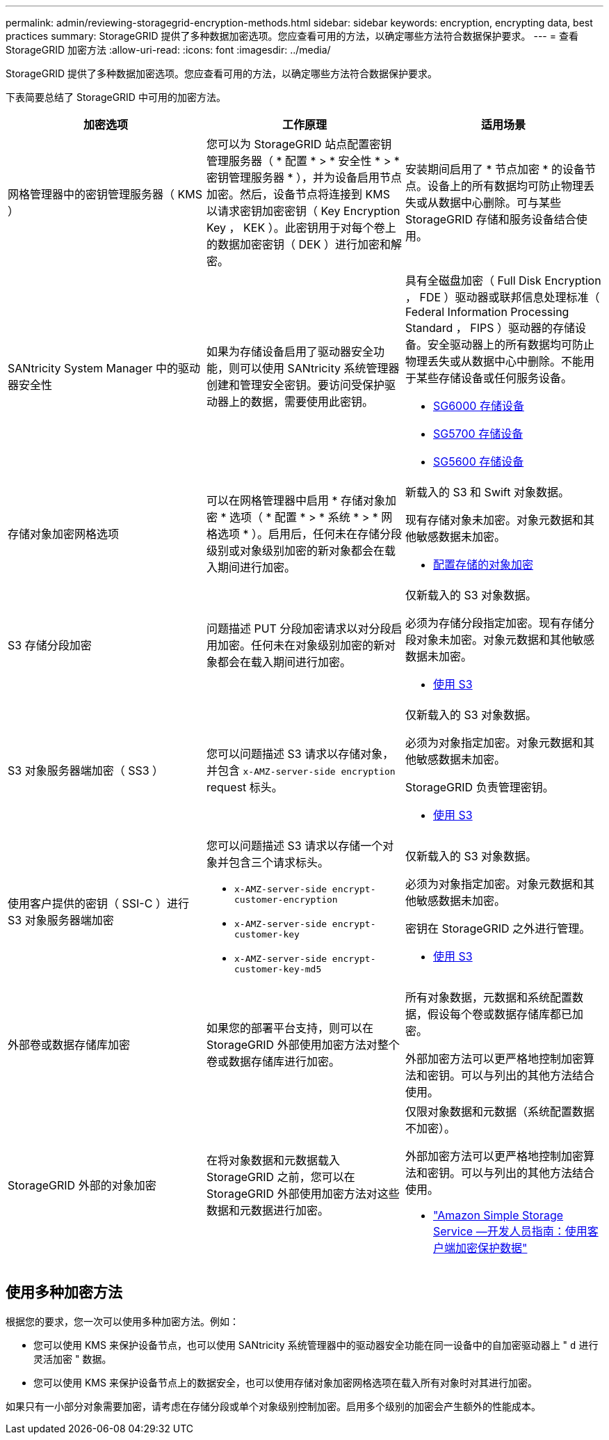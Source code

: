 ---
permalink: admin/reviewing-storagegrid-encryption-methods.html 
sidebar: sidebar 
keywords: encryption, encrypting data, best practices 
summary: StorageGRID 提供了多种数据加密选项。您应查看可用的方法，以确定哪些方法符合数据保护要求。 
---
= 查看 StorageGRID 加密方法
:allow-uri-read: 
:icons: font
:imagesdir: ../media/


[role="lead"]
StorageGRID 提供了多种数据加密选项。您应查看可用的方法，以确定哪些方法符合数据保护要求。

下表简要总结了 StorageGRID 中可用的加密方法。

[cols="1a,1a,1a"]
|===
| 加密选项 | 工作原理 | 适用场景 


 a| 
网格管理器中的密钥管理服务器（ KMS ）
 a| 
您可以为 StorageGRID 站点配置密钥管理服务器（ * 配置 * > * 安全性 * > * 密钥管理服务器 * ），并为设备启用节点加密。然后，设备节点将连接到 KMS 以请求密钥加密密钥（ Key Encryption Key ， KEK ）。此密钥用于对每个卷上的数据加密密钥（ DEK ）进行加密和解密。
 a| 
安装期间启用了 * 节点加密 * 的设备节点。设备上的所有数据均可防止物理丢失或从数据中心删除。可与某些 StorageGRID 存储和服务设备结合使用。



 a| 
SANtricity System Manager 中的驱动器安全性
 a| 
如果为存储设备启用了驱动器安全功能，则可以使用 SANtricity 系统管理器创建和管理安全密钥。要访问受保护驱动器上的数据，需要使用此密钥。
 a| 
具有全磁盘加密（ Full Disk Encryption ， FDE ）驱动器或联邦信息处理标准（ Federal Information Processing Standard ， FIPS ）驱动器的存储设备。安全驱动器上的所有数据均可防止物理丢失或从数据中心中删除。不能用于某些存储设备或任何服务设备。

* xref:../sg6000/index.adoc[SG6000 存储设备]
* xref:../sg5700/index.adoc[SG5700 存储设备]
* xref:../sg5600/index.adoc[SG5600 存储设备]




 a| 
存储对象加密网格选项
 a| 
可以在网格管理器中启用 * 存储对象加密 * 选项（ * 配置 * > * 系统 * > * 网格选项 * ）。启用后，任何未在存储分段级别或对象级别加密的新对象都会在载入期间进行加密。
 a| 
新载入的 S3 和 Swift 对象数据。

现有存储对象未加密。对象元数据和其他敏感数据未加密。

* xref:configuring-stored-object-encryption.adoc[配置存储的对象加密]




 a| 
S3 存储分段加密
 a| 
问题描述 PUT 分段加密请求以对分段启用加密。任何未在对象级别加密的新对象都会在载入期间进行加密。
 a| 
仅新载入的 S3 对象数据。

必须为存储分段指定加密。现有存储分段对象未加密。对象元数据和其他敏感数据未加密。

* xref:../s3/index.adoc[使用 S3]




 a| 
S3 对象服务器端加密（ SS3 ）
 a| 
您可以问题描述 S3 请求以存储对象，并包含 `x-AMZ-server-side encryption` request 标头。
 a| 
仅新载入的 S3 对象数据。

必须为对象指定加密。对象元数据和其他敏感数据未加密。

StorageGRID 负责管理密钥。

* xref:../s3/index.adoc[使用 S3]




 a| 
使用客户提供的密钥（ SSI-C ）进行 S3 对象服务器端加密
 a| 
您可以问题描述 S3 请求以存储一个对象并包含三个请求标头。

* `x-AMZ-server-side encrypt-customer-encryption`
* `x-AMZ-server-side encrypt-customer-key`
* `x-AMZ-server-side encrypt-customer-key-md5`

 a| 
仅新载入的 S3 对象数据。

必须为对象指定加密。对象元数据和其他敏感数据未加密。

密钥在 StorageGRID 之外进行管理。

* xref:../s3/index.adoc[使用 S3]




 a| 
外部卷或数据存储库加密
 a| 
如果您的部署平台支持，则可以在 StorageGRID 外部使用加密方法对整个卷或数据存储库进行加密。
 a| 
所有对象数据，元数据和系统配置数据，假设每个卷或数据存储库都已加密。

外部加密方法可以更严格地控制加密算法和密钥。可以与列出的其他方法结合使用。



 a| 
StorageGRID 外部的对象加密
 a| 
在将对象数据和元数据载入 StorageGRID 之前，您可以在 StorageGRID 外部使用加密方法对这些数据和元数据进行加密。
 a| 
仅限对象数据和元数据（系统配置数据不加密）。

外部加密方法可以更严格地控制加密算法和密钥。可以与列出的其他方法结合使用。

* https://docs.aws.amazon.com/AmazonS3/latest/dev/UsingClientSideEncryption.html["Amazon Simple Storage Service —开发人员指南：使用客户端加密保护数据"^]


|===


== 使用多种加密方法

根据您的要求，您一次可以使用多种加密方法。例如：

* 您可以使用 KMS 来保护设备节点，也可以使用 SANtricity 系统管理器中的驱动器安全功能在同一设备中的自加密驱动器上 " `d` 进行灵活加密 " 数据。
* 您可以使用 KMS 来保护设备节点上的数据安全，也可以使用存储对象加密网格选项在载入所有对象时对其进行加密。


如果只有一小部分对象需要加密，请考虑在存储分段或单个对象级别控制加密。启用多个级别的加密会产生额外的性能成本。
